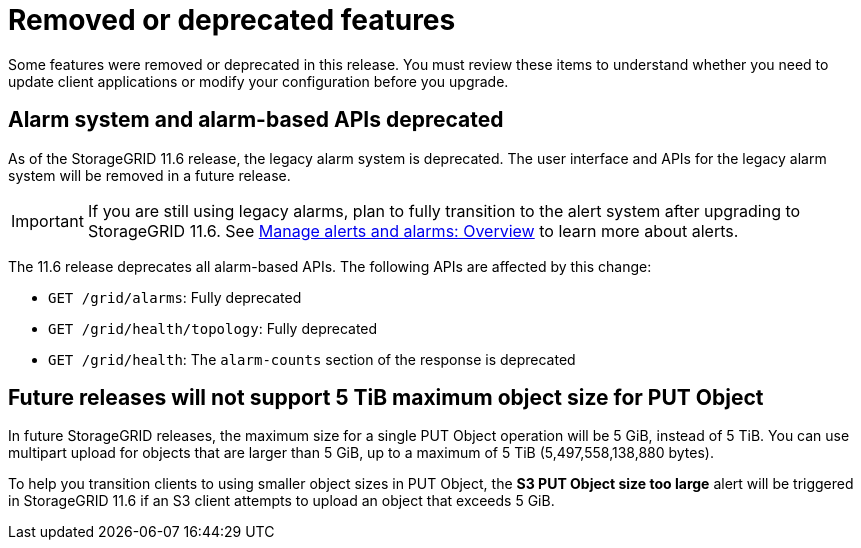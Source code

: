 = Removed or deprecated features
:icons: font
:imagesdir: ../media/

[.lead]
Some features were removed or deprecated in this release. You must review these items to understand whether you need to update client applications or modify your configuration before you upgrade.

== Alarm system and alarm-based APIs deprecated

As of the StorageGRID 11.6 release, the legacy alarm system is deprecated. The user interface and APIs for the legacy alarm system will be removed in a future release. 

IMPORTANT: If you are still using legacy alarms, plan to fully transition to the alert system after upgrading to StorageGRID 11.6. See xref:../monitor/managing-alerts-and-alarms.adoc[Manage alerts and alarms: Overview] to learn more about alerts.

The 11.6 release deprecates all alarm-based APIs. The following APIs are affected by this change:

* `GET /grid/alarms`: Fully deprecated

* `GET /grid/health/topology`: Fully deprecated

* `GET /grid/health`: The `alarm-counts` section of the response is deprecated

== Future releases will not support 5 TiB maximum object size for PUT Object

In future StorageGRID releases, the maximum size for a single PUT Object operation will be 5 GiB, instead of 5 TiB. You can use multipart upload for objects that are larger than 5 GiB, up to a maximum of 5 TiB (5,497,558,138,880 bytes). 

To help you transition clients to using smaller object sizes in PUT Object, the *S3 PUT Object size too large* alert will be triggered in StorageGRID 11.6 if an S3 client attempts to upload an object that exceeds 5 GiB.